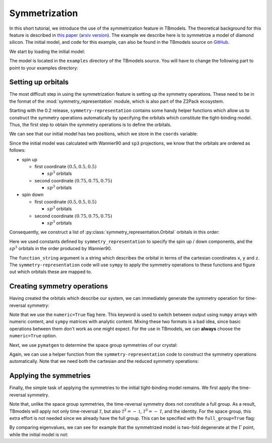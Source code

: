 .. (c) 2015-2018, ETH Zurich, Institut fuer Theoretische Physik
.. Author: Dominik Gresch <greschd@gmx.ch>

.. _symmetrize:

Symmetrization
==============

In this short tutorial, we introduce the use of the symmetrization feature in TBmodels. The theoretical background for this feature is described in `this paper <https://link.aps.org/doi/10.1103/PhysRevMaterials.2.103805>`_ (`arxiv version <https://arxiv.org/abs/1805.12148>`_). The example we describe here is to symmetrize a model of diamond silicon. The initial model, and code for this example, can also be found in the TBmodels source on `GitHub <https://github.com/Z2PackDev/TBmodels/tree/dev/examples/symmetrization/nonsymmorphic_Si>`_.


We start by loading the initial model:

.. ipython::

    In [0]: import tbmodels

The model is located in the ``examples`` directory of the TBmodels source. You will have to change the following part to point to your examples directory:

.. ipython::

    In [0]: import os
       ...: import pathlib
       ...: EXAMPLES_DIR = pathlib.Path('../examples')

.. ipython::
    :suppress:

    In [0]: if os.environ.get('READTHEDOCS', None) == 'True':
       ...:     EXAMPLES_DIR = pathlib.Path('../../examples')

.. ipython::

    In [0]: model_nosym =  tbmodels.io.load(
       ...:     EXAMPLES_DIR / 'symmetrization' / 'nonsymmorphic_Si' / 'data' / 'model_nosym.hdf5'
       ...: )


Setting up orbitals
-------------------

The most difficult step in using the symmetrization feature is setting up the symmetry operations. These need to be in the format of the  :mod:`symmetry_representation` module, which is also part of the Z2Pack ecosystem.

Starting with the 0.2 release, ``symmetry-representation`` contains some handy helper functions which allow us to construct the symmetry operations automatically by specifying the orbitals which constitute the tight-binding model. Thus, the first step to obtain the symmetry operations is to define the orbitals.

We can see that our initial model has two positions, which we store in the ``coords`` variable:

.. ipython::

    In [0]: model_nosym.pos

    In [0]: coords = ((0.5, 0.5, 0.5), (0.75, 0.75, 0.75))

Since the initial model was calculated with Wannier90 and ``sp3`` projections, we know that the orbitals are ordered as follows:

- spin up

  - first coordinate :math:`(0.5, 0.5, 0.5)`

    - :math:`sp^3` orbitals

  - second coordinate :math:`(0.75, 0.75, 0.75)`

    - :math:`sp^3` orbitals

- spin down

  - first coordinate :math:`(0.5, 0.5, 0.5)`

    - :math:`sp^3` orbitals

  - second coordinate :math:`(0.75, 0.75, 0.75)`

    - :math:`sp^3` orbitals

Consequently, we construct a list of :py:class:`symmetry_representation.Orbital` orbitals in this order:

.. ipython::

    In [0]: import symmetry_representation as sr

    In [0]: orbitals = []

    In [0]: for spin in (sr.SPIN_UP, sr.SPIN_DOWN):
       ...:     for pos in coords:
       ...:         for fct in sr.WANNIER_ORBITALS['sp3']:
       ...:             orbitals.append(sr.Orbital(
       ...:                 position=pos,
       ...:                 function_string=fct,
       ...:                 spin=spin
       ...:             ))

Here we used constants defined by ``symmetry_representation`` to specify the spin up / down components, and the :math:`sp^3` orbitals in the order produced by Wannier90.

.. ipython::

    In [0]: sr.SPIN_UP, sr.SPIN_DOWN

    In [0]: sr.WANNIER_ORBITALS['sp3']

The ``function_string`` argument is a string which describes the orbital in terms of the cartesian coordinates ``x``, ``y`` and ``z``. The ``symmetry-representation`` code will use ``sympy`` to apply the symmetry operations to these functions and figure out which orbitals these are mapped to.

Creating symmetry operations
----------------------------

Having created the orbitals which describe our system, we can immediately generate the symmetry operation for time-reversal symmetry:

.. ipython::

    In [0]: time_reversal = sr.get_time_reversal(orbitals=orbitals, numeric=True)

Note that we use the ``numeric=True`` flag here. This keyword is used to switch between output using ``numpy`` arrays with numeric content, and ``sympy`` matrices with analytic content. Mixing these two formats is a bad idea, since basic operations between them don't work as one might expect. For the use in TBmodels, we can **always** choose the ``numeric=True`` option.

Next, we use ``pymatgen`` to determine the space group symmetries of our crystal:

.. ipython::
    :okwarning:

    In [0]: from pymatgen.core import Structure
       ...: from pymatgen.symmetry.analyzer import SpacegroupAnalyzer

    In [0]: structure = Structure(
       ...:     lattice=model_nosym.uc, species=['Si', 'Si'], coords=np.array(coords)
       ...: )

    In [0]: analyzer = SpacegroupAnalyzer(structure)

    In [0]: sym_ops = analyzer.get_symmetry_operations(cartesian=False)

    In [0]: sym_ops_cart = analyzer.get_symmetry_operations(cartesian=True)

Again, we can use a helper function from the ``symmetry-representation`` code to construct the symmetry operations automatically. Note that we need both the cartesian *and* the reduced symmetry operations:

.. ipython::

    In [0]: symmetries = []

    In [0]: for sym, sym_cart in zip(sym_ops, sym_ops_cart):
       ...:     symmetries.append(sr.SymmetryOperation.from_orbitals(
       ...:         orbitals=orbitals,
       ...:         real_space_operator=sr.RealSpaceOperator.from_pymatgen(sym),
       ...:         rotation_matrix_cartesian=sym_cart.rotation_matrix,
       ...:         numeric=True
       ...:     ))

Applying the symmetries
-----------------------

Finally, the simple task of applying the symmetries to the initial tight-binding model remains. We first apply the time-reversal symmetry.

.. ipython::

    In [0]: model_tr = model_nosym.symmetrize([time_reversal])

Note that, unlike the space group symmetries, the time-reversal symmetry does not constitute a full group. As a result, TBmodels will apply not only time-reversal :math:`\mathcal{T}`, but also :math:`\mathcal{T}^2 = -\mathbb{1}`, :math:`\mathcal{T}^3=-\mathcal{T}`, and the identity. For the space group, this extra effort is not needed since we already have the full group. This can be specified with the ``full_group=True`` flag:

.. ipython::

    In [0]: model_sym = model_tr.symmetrize(symmetries, full_group=True)

By comparing eigenvalues, we can see for example that the symmetrized model is two-fold degenerate at the :math:`\Gamma` point, while the initial model is not:

.. ipython::

    In [0]: model_nosym.eigenval((0, 0, 0))

    In [0]: model_sym.eigenval((0, 0, 0))
